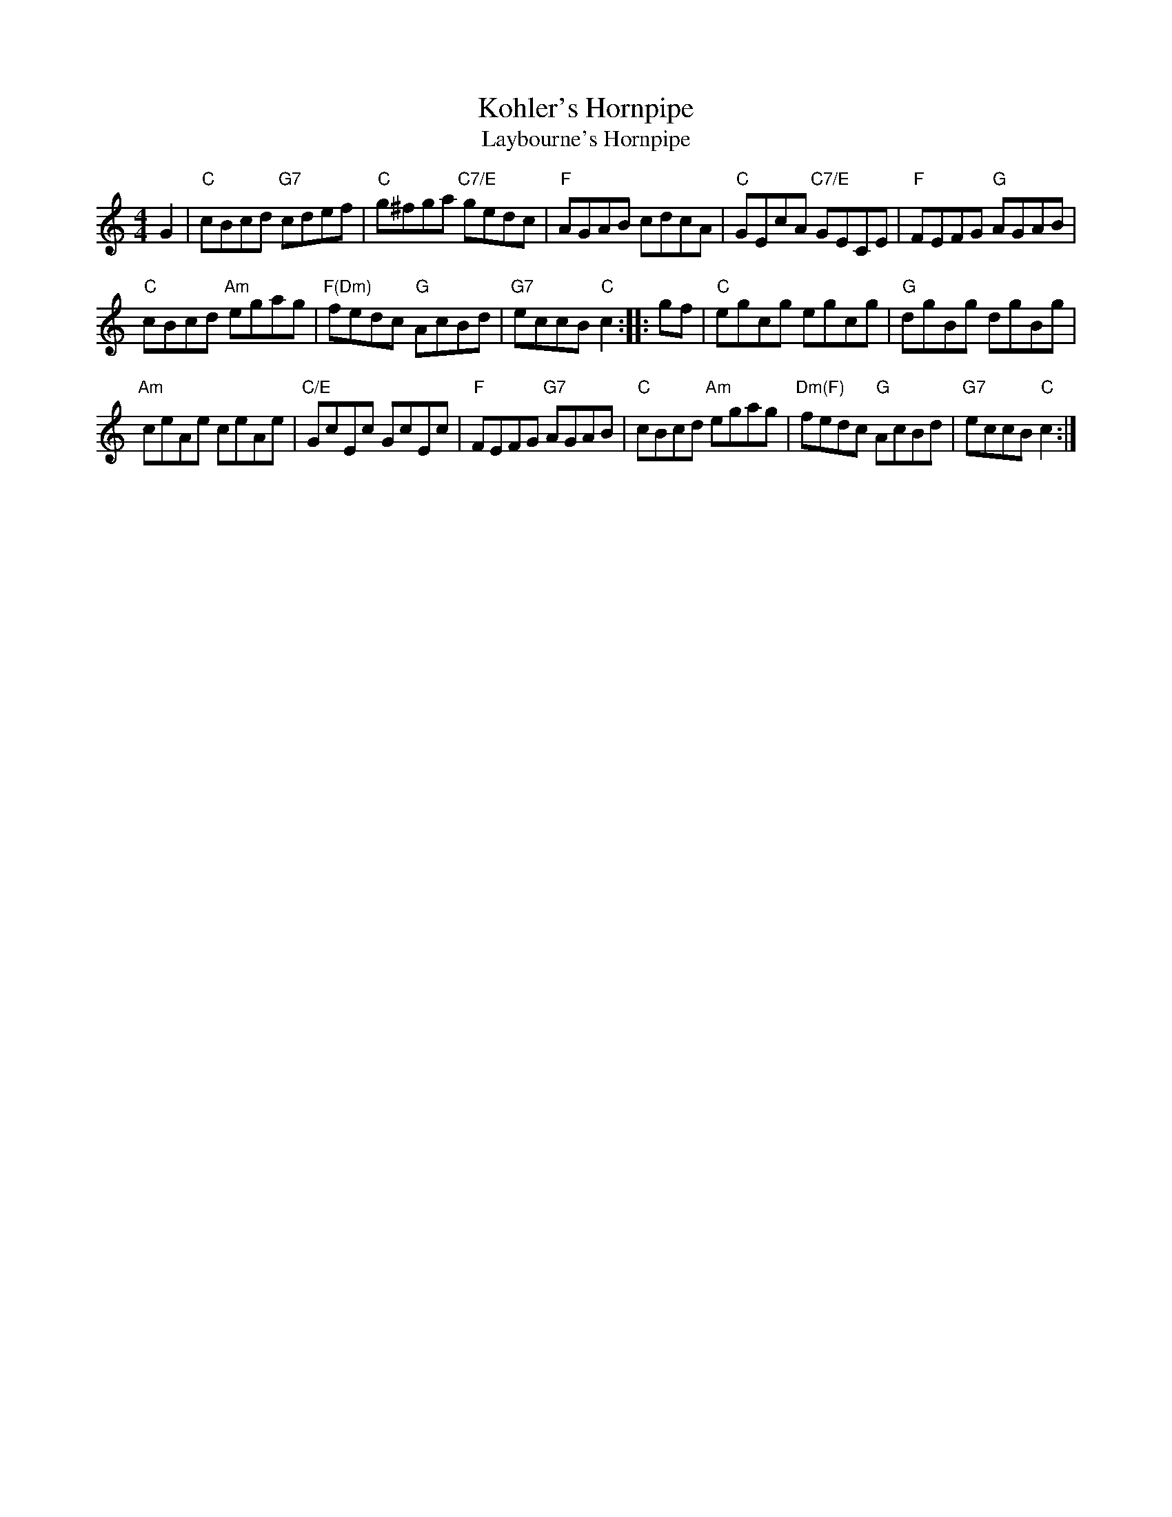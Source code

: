 X: 1
T: Kohler's Hornpipe
T: Laybourne's Hornpipe
R: reel
B: K\"ohler's Violin Repository, v.1, 1885 p.66 #3 (unnamed hornpipe)
B: BSFC Session Tune Book 2016 p.32
S: from VOM 1991
N: arr. Andy Imbrie
M: 4/4
L: 1/8
K: C
G2 |\
"C"cBcd "G7"cdef | "C"g^fga "C7/E"gedc |\
"F"AGAB cdcA | "C"GEcA "C7/E"GECE | "F"FEFG "G"AGAB |
"C"cBcd "Am"egag | "F(Dm)"fedc "G"AcBd | "G7"eccB "C"c2 :|\
|: gf |\
"C"egcg egcg | "G"dgBg dgBg |
"Am"ceAe ceAe | "C/E"GcEc GcEc |\
"F"FEFG "G7"AGAB | "C"cBcd "Am"egag |\
"Dm(F)"fedc "G"AcBd | "G7"eccB "C"c2 :|
